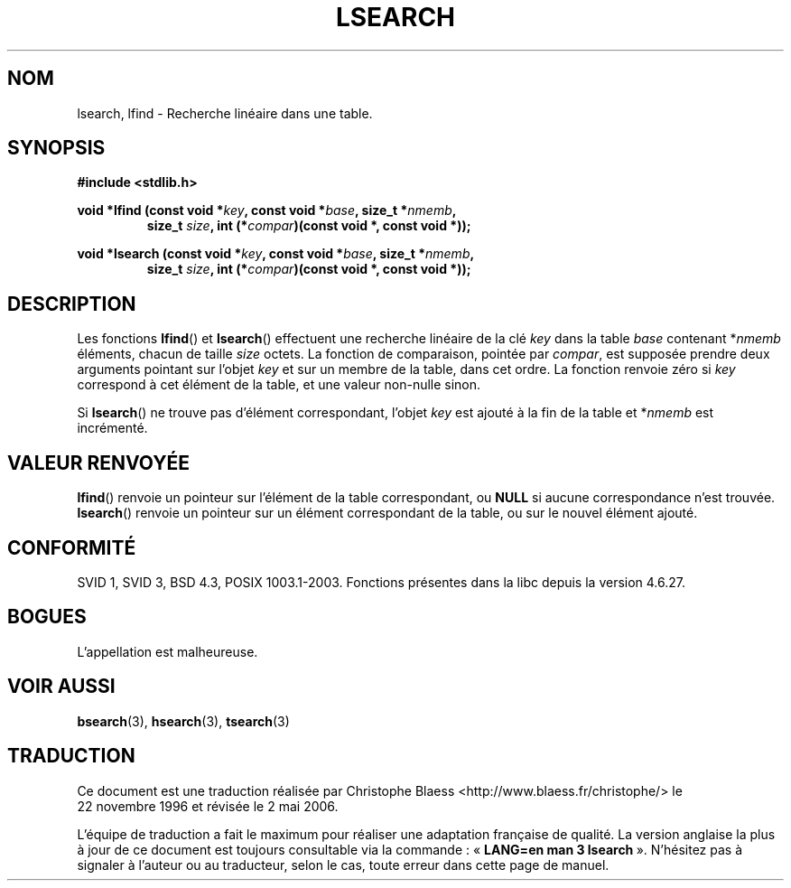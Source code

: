 .\" Hey Emacs! This file is -*- nroff -*- source.
.\" Copyright 1995 Jim Van Zandt <jrv@vanzandt.mv.com>
.\"
.\" Permission is granted to make and distribute verbatim copies of this
.\" manual provided the copyright notice and this permission notice are
.\" preserved on all copies.
.\"
.\" Permission is granted to copy and distribute modified versions of this
.\" manual under the conditions for verbatim copying, provided that the
.\" entire resulting derived work is distributed under the terms of a
.\" permission notice identical to this one.
.\"
.\" Since the Linux kernel and libraries are constantly changing, this
.\" manual page may be incorrect or out-of-date.  The author(s) assume no
.\" responsibility for errors or omissions, or for damages resulting from
.\" the use of the information contained herein.  The author(s) may not
.\" have taken the same level of care in the production of this manual,
.\" which is licensed free of charge, as they might when working
.\" professionally.
.\"
.\" Formatted or processed versions of this manual, if unaccompanied by
.\" the source, must acknowledge the copyright and authors of this work.
.\"
.\" Corrected prototype and include, aeb, 990927
.\"
.\" Traduction 22/11/1996 par Christophe Blaess (ccb@club-internet.fr)
.\" Màj 25/01/2002 LDP-1.47
.\" Màj 21/07/2003 LDP-1.56
.\" Màj 04/07/2005 LDP-1.61
.\" Màj 08/07/2005 LDP-1.63
.\" Màj 01/05/2006 LDP-1.67.1
.\"
.TH LSEARCH 3 "27 septembre 1999" LDP "Manuel du programmeur Linux"
.SH NOM
lsearch, lfind \- Recherche linéaire dans une table.
.SH SYNOPSIS
.nf
.B #include <stdlib.h>
.sp
.BI "void *lfind (const void *" key ", const void *" base ", size_t *" nmemb ,
.RS
.BI "size_t " size ", int (*" compar ")(const void *, const void *));"
.RE
.sp
.BI "void *lsearch (const void *" key ", const void *" base ", size_t *" nmemb ,
.RS
.BI "size_t " size ", int (*" compar ")(const void *, const void *));"
.RE
.fi
.SH DESCRIPTION
Les fonctions \fBlfind\fP() et \fBlsearch\fP() effectuent une recherche
linéaire de la clé \fIkey\fP dans la table \fIbase\fP
contenant *\fInmemb\fP éléments, chacun de taille \fIsize\fP octets.
La fonction de comparaison, pointée par
\fIcompar\fP, est supposée prendre deux arguments pointant sur l'objet
\fIkey\fP et sur un membre de la table, dans cet ordre. La fonction renvoie
zéro si \fIkey\fP correspond à cet élément de la table, et une valeur non-nulle
sinon.
.PP
Si \fBlsearch\fP() ne trouve pas d'élément correspondant, l'objet \fIkey\fP
est ajouté à la fin de la table et *\fInmemb\fP est incrémenté.
.SH "VALEUR RENVOYÉE"
\fBlfind\fP() renvoie un pointeur sur l'élément de la table correspondant, ou
\fBNULL\fP si aucune correspondance n'est trouvée.
\fBlsearch\fP() renvoie un pointeur sur un élément correspondant de la table,
ou sur le nouvel élément ajouté.
.SH "CONFORMITÉ"
SVID 1, SVID 3, BSD 4.3, POSIX 1003.1-2003.
Fonctions présentes dans la libc depuis la version 4.6.27.
.SH BOGUES
L'appellation est malheureuse.
.SH "VOIR AUSSI"
.BR bsearch (3),
.BR hsearch (3),
.BR tsearch (3)
.SH TRADUCTION
.PP
Ce document est une traduction réalisée par Christophe Blaess
<http://www.blaess.fr/christophe/> le 22\ novembre\ 1996
et révisée le 2\ mai\ 2006.
.PP
L'équipe de traduction a fait le maximum pour réaliser une adaptation
française de qualité. La version anglaise la plus à jour de ce document est
toujours consultable via la commande\ : «\ \fBLANG=en\ man\ 3\ lsearch\fR\ ».
N'hésitez pas à signaler à l'auteur ou au traducteur, selon le cas, toute
erreur dans cette page de manuel.
